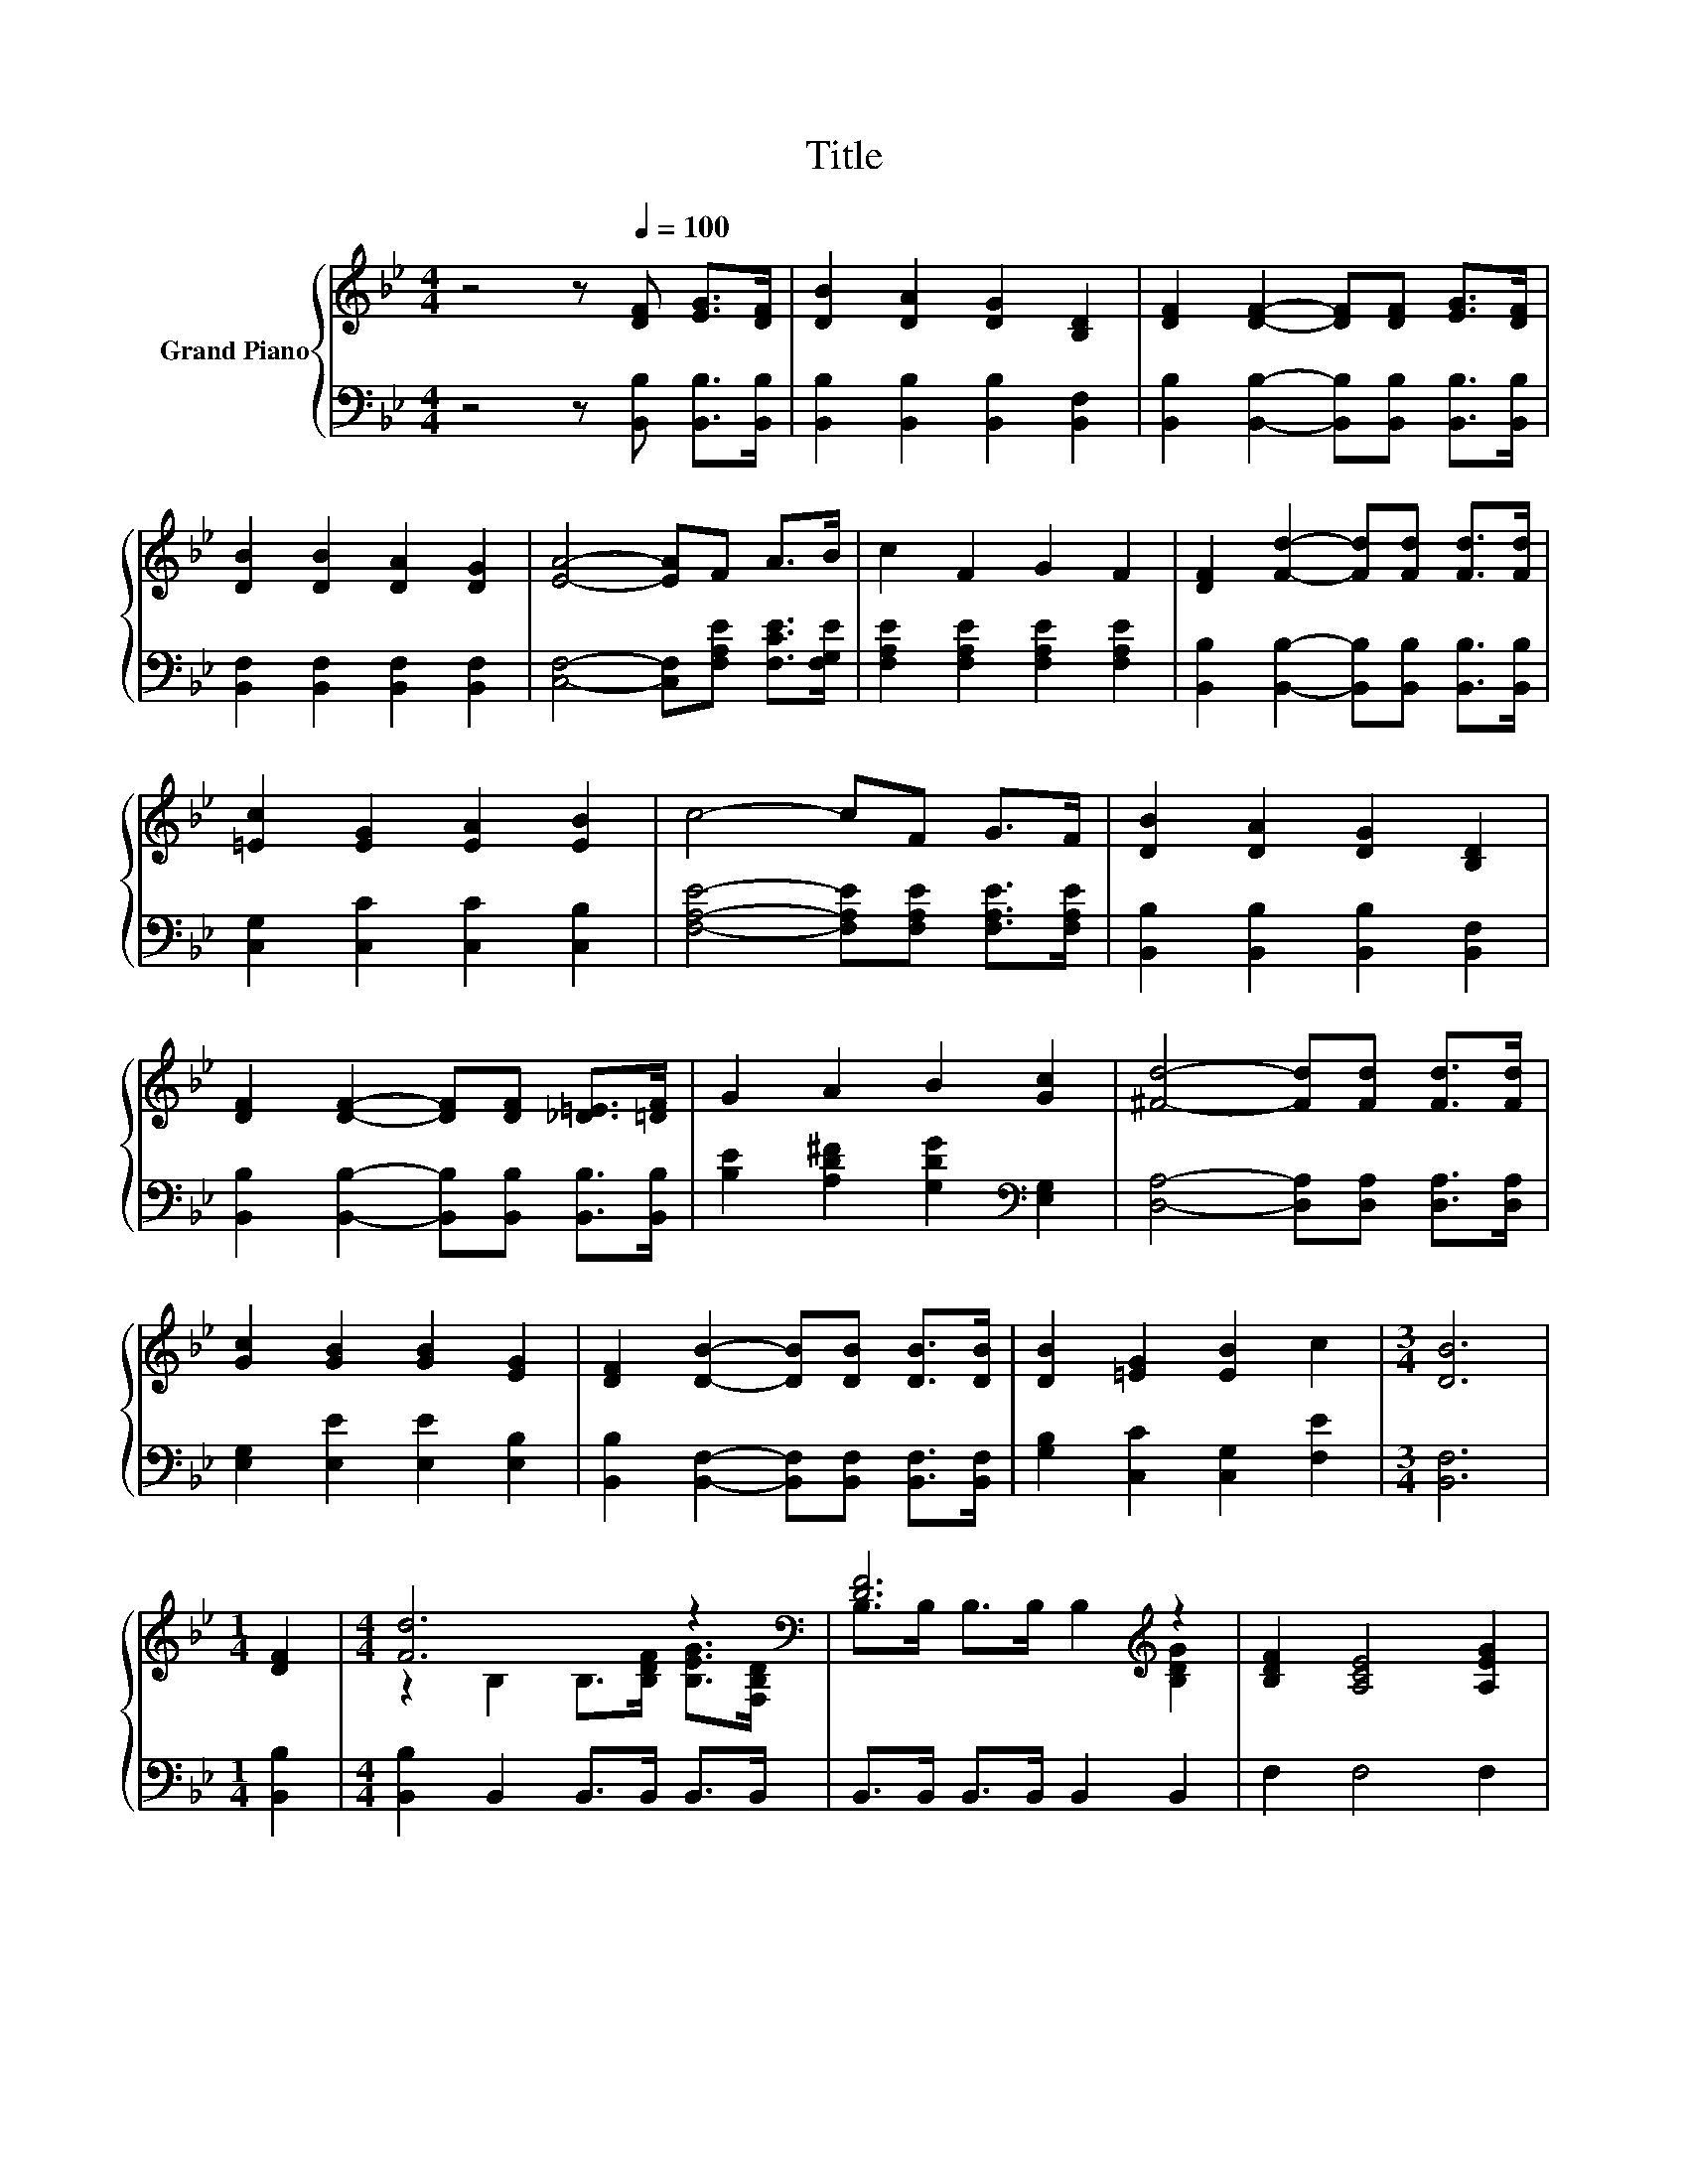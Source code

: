 X:1
T:Title
%%score { ( 1 3 ) | ( 2 4 ) }
L:1/8
M:4/4
K:Bb
V:1 treble nm="Grand Piano"
V:3 treble 
V:2 bass 
V:4 bass 
V:1
 z4 z[Q:1/4=100] [DF] [EG]>[DF] | [DB]2 [DA]2 [DG]2 [B,D]2 | [DF]2 [DF]2- [DF][DF] [EG]>[DF] | %3
 [DB]2 [DB]2 [DA]2 [DG]2 | [EA]4- [EA]F A>B | c2 F2 G2 F2 | [DF]2 [Fd]2- [Fd][Fd] [Fd]>[Fd] | %7
 [=Ec]2 [EG]2 [EA]2 [EB]2 | c4- cF G>F | [DB]2 [DA]2 [DG]2 [B,D]2 | %10
 [DF]2 [DF]2- [DF][DF] [_D=E]>[=DF] | G2 A2 B2 [Gc]2 | [^Fd]4- [Fd][Fd] [Fd]>[Fd] | %13
 [Gc]2 [GB]2 [GB]2 [EG]2 | [DF]2 [DB]2- [DB][DB] [DB]>[DB] | [DB]2 [=EG]2 [EB]2 c2 |[M:3/4] [DB]6 | %17
[M:1/4] [DF]2 |[M:4/4] [Fd]6 z2[K:bass] | [DF]6[K:treble] z2 | [B,DF]2 [A,CE]4 [A,EG]2 | %21
[M:5/8] [EG]2 [DF]3 |[M:3/8] [DF][DF]>[DF] |[M:4/4] [DB]2 c2 d2 [_Af]2 |[M:5/4] [_Af]2 e6 G2 | %25
[M:4/4] F F3 G2 A2 |[M:5/8] B2- [EB-]2 [DB] |] %27
V:2
 z4 z [B,,B,] [B,,B,]>[B,,B,] | [B,,B,]2 [B,,B,]2 [B,,B,]2 [B,,F,]2 | %2
 [B,,B,]2 [B,,B,]2- [B,,B,][B,,B,] [B,,B,]>[B,,B,] | [B,,F,]2 [B,,F,]2 [B,,F,]2 [B,,F,]2 | %4
 [C,F,]4- [C,F,][F,A,E] [F,CE]>[F,G,E] | [F,A,E]2 [F,A,E]2 [F,A,E]2 [F,A,E]2 | %6
 [B,,B,]2 [B,,B,]2- [B,,B,][B,,B,] [B,,B,]>[B,,B,] | [C,G,]2 [C,C]2 [C,C]2 [C,B,]2 | %8
 [F,A,E]4- [F,A,E][F,A,E] [F,A,E]>[F,A,E] | [B,,B,]2 [B,,B,]2 [B,,B,]2 [B,,F,]2 | %10
 [B,,B,]2 [B,,B,]2- [B,,B,][B,,B,] [B,,B,]>[B,,B,] | [B,E]2 [A,D^F]2 [G,DG]2[K:bass] [E,G,]2 | %12
 [D,A,]4- [D,A,][D,A,] [D,A,]>[D,A,] | [E,G,]2 [E,E]2 [E,E]2 [E,B,]2 | %14
 [B,,B,]2 [B,,F,]2- [B,,F,][B,,F,] [B,,F,]>[B,,F,] | [G,B,]2 [C,C]2 [C,G,]2 [F,E]2 | %16
[M:3/4] [B,,F,]6 |[M:1/4] [B,,B,]2 |[M:4/4] [B,,B,]2 B,,2 B,,>B,, B,,>B,, | %19
 B,,>B,, B,,>B,, B,,2 B,,2 | F,2 F,4 F,2 |[M:5/8] [B,,B,]2 [B,,B,]3 | %22
[M:3/8] [B,,B,][B,,B,]>[B,,B,] |[M:4/4] [B,,B,]2[K:treble] [F,A,F]2 [B,F]2[K:bass] [D,B,]2 | %24
[M:5/4] z2 G6 [E,B,E]2 |[M:4/4] [F,B,D] [F,B,D]3 [F,A,E]2 [F,CE]2 |[M:5/8] z2 G,2 F, |] %27
V:3
 x8 | x8 | x8 | x8 | x8 | x8 | x8 | x8 | x8 | x8 | x8 | x8 | x8 | x8 | x8 | x8 |[M:3/4] x6 | %17
[M:1/4] x2 |[M:4/4] z2 B,2 B,>[B,DF] [B,EG]>[K:bass][F,B,D] | B,>B, B,>B, B,2[K:treble] [B,DG]2 | %20
 x8 |[M:5/8] x5 |[M:3/8] x3 |[M:4/4] x8 |[M:5/4] x10 |[M:4/4] x8 |[M:5/8] [B,D]2 z z2 |] %27
V:4
 x8 | x8 | x8 | x8 | x8 | x8 | x8 | x8 | x8 | x8 | x8 | x6[K:bass] x2 | x8 | x8 | x8 | x8 | %16
[M:3/4] x6 |[M:1/4] x2 |[M:4/4] x8 | x8 | x8 |[M:5/8] x5 |[M:3/8] x3 | %23
[M:4/4] x2[K:treble] x4[K:bass] x2 |[M:5/4] [E,B,]2- [E,B,]6 z2 |[M:4/4] x8 | %26
[M:5/8] B,,-B,,- B,,3 |] %27

